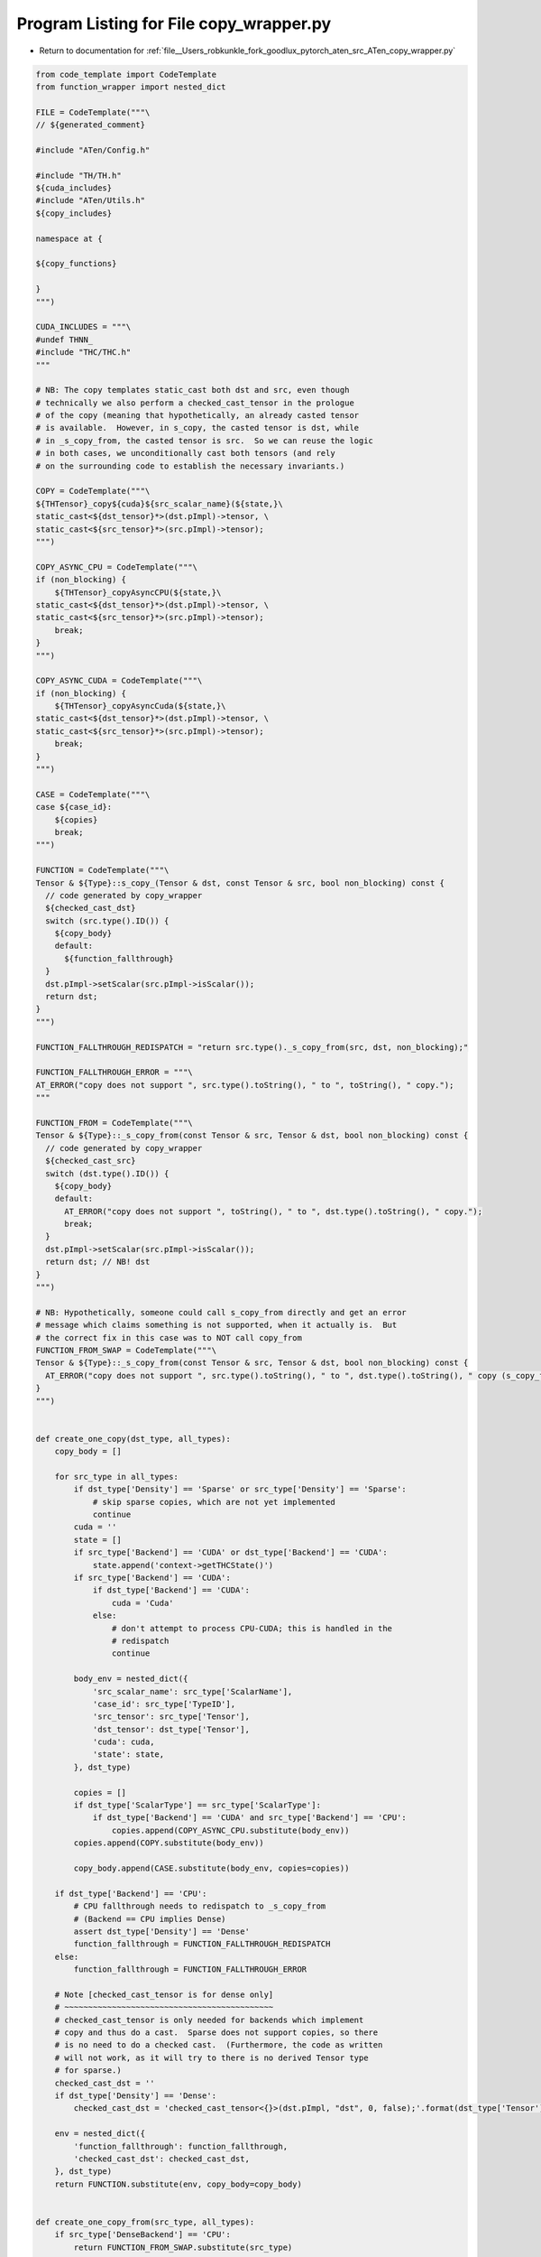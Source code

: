 
.. _program_listing_file__Users_robkunkle_fork_goodlux_pytorch_aten_src_ATen_copy_wrapper.py:

Program Listing for File copy_wrapper.py
========================================

- Return to documentation for :ref:`file__Users_robkunkle_fork_goodlux_pytorch_aten_src_ATen_copy_wrapper.py`

.. code-block:: cpp

   from code_template import CodeTemplate
   from function_wrapper import nested_dict
   
   FILE = CodeTemplate("""\
   // ${generated_comment}
   
   #include "ATen/Config.h"
   
   #include "TH/TH.h"
   ${cuda_includes}
   #include "ATen/Utils.h"
   ${copy_includes}
   
   namespace at {
   
   ${copy_functions}
   
   }
   """)
   
   CUDA_INCLUDES = """\
   #undef THNN_
   #include "THC/THC.h"
   """
   
   # NB: The copy templates static_cast both dst and src, even though
   # technically we also perform a checked_cast_tensor in the prologue
   # of the copy (meaning that hypothetically, an already casted tensor
   # is available.  However, in s_copy, the casted tensor is dst, while
   # in _s_copy_from, the casted tensor is src.  So we can reuse the logic
   # in both cases, we unconditionally cast both tensors (and rely
   # on the surrounding code to establish the necessary invariants.)
   
   COPY = CodeTemplate("""\
   ${THTensor}_copy${cuda}${src_scalar_name}(${state,}\
   static_cast<${dst_tensor}*>(dst.pImpl)->tensor, \
   static_cast<${src_tensor}*>(src.pImpl)->tensor);
   """)
   
   COPY_ASYNC_CPU = CodeTemplate("""\
   if (non_blocking) {
       ${THTensor}_copyAsyncCPU(${state,}\
   static_cast<${dst_tensor}*>(dst.pImpl)->tensor, \
   static_cast<${src_tensor}*>(src.pImpl)->tensor);
       break;
   }
   """)
   
   COPY_ASYNC_CUDA = CodeTemplate("""\
   if (non_blocking) {
       ${THTensor}_copyAsyncCuda(${state,}\
   static_cast<${dst_tensor}*>(dst.pImpl)->tensor, \
   static_cast<${src_tensor}*>(src.pImpl)->tensor);
       break;
   }
   """)
   
   CASE = CodeTemplate("""\
   case ${case_id}:
       ${copies}
       break;
   """)
   
   FUNCTION = CodeTemplate("""\
   Tensor & ${Type}::s_copy_(Tensor & dst, const Tensor & src, bool non_blocking) const {
     // code generated by copy_wrapper
     ${checked_cast_dst}
     switch (src.type().ID()) {
       ${copy_body}
       default:
         ${function_fallthrough}
     }
     dst.pImpl->setScalar(src.pImpl->isScalar());
     return dst;
   }
   """)
   
   FUNCTION_FALLTHROUGH_REDISPATCH = "return src.type()._s_copy_from(src, dst, non_blocking);"
   
   FUNCTION_FALLTHROUGH_ERROR = """\
   AT_ERROR("copy does not support ", src.type().toString(), " to ", toString(), " copy.");
   """
   
   FUNCTION_FROM = CodeTemplate("""\
   Tensor & ${Type}::_s_copy_from(const Tensor & src, Tensor & dst, bool non_blocking) const {
     // code generated by copy_wrapper
     ${checked_cast_src}
     switch (dst.type().ID()) {
       ${copy_body}
       default:
         AT_ERROR("copy does not support ", toString(), " to ", dst.type().toString(), " copy.");
         break;
     }
     dst.pImpl->setScalar(src.pImpl->isScalar());
     return dst; // NB! dst
   }
   """)
   
   # NB: Hypothetically, someone could call s_copy_from directly and get an error
   # message which claims something is not supported, when it actually is.  But
   # the correct fix in this case was to NOT call copy_from
   FUNCTION_FROM_SWAP = CodeTemplate("""\
   Tensor & ${Type}::_s_copy_from(const Tensor & src, Tensor & dst, bool non_blocking) const {
     AT_ERROR("copy does not support ", src.type().toString(), " to ", dst.type().toString(), " copy (s_copy_from case).");
   }
   """)
   
   
   def create_one_copy(dst_type, all_types):
       copy_body = []
   
       for src_type in all_types:
           if dst_type['Density'] == 'Sparse' or src_type['Density'] == 'Sparse':
               # skip sparse copies, which are not yet implemented
               continue
           cuda = ''
           state = []
           if src_type['Backend'] == 'CUDA' or dst_type['Backend'] == 'CUDA':
               state.append('context->getTHCState()')
           if src_type['Backend'] == 'CUDA':
               if dst_type['Backend'] == 'CUDA':
                   cuda = 'Cuda'
               else:
                   # don't attempt to process CPU-CUDA; this is handled in the
                   # redispatch
                   continue
   
           body_env = nested_dict({
               'src_scalar_name': src_type['ScalarName'],
               'case_id': src_type['TypeID'],
               'src_tensor': src_type['Tensor'],
               'dst_tensor': dst_type['Tensor'],
               'cuda': cuda,
               'state': state,
           }, dst_type)
   
           copies = []
           if dst_type['ScalarType'] == src_type['ScalarType']:
               if dst_type['Backend'] == 'CUDA' and src_type['Backend'] == 'CPU':
                   copies.append(COPY_ASYNC_CPU.substitute(body_env))
           copies.append(COPY.substitute(body_env))
   
           copy_body.append(CASE.substitute(body_env, copies=copies))
   
       if dst_type['Backend'] == 'CPU':
           # CPU fallthrough needs to redispatch to _s_copy_from
           # (Backend == CPU implies Dense)
           assert dst_type['Density'] == 'Dense'
           function_fallthrough = FUNCTION_FALLTHROUGH_REDISPATCH
       else:
           function_fallthrough = FUNCTION_FALLTHROUGH_ERROR
   
       # Note [checked_cast_tensor is for dense only]
       # ~~~~~~~~~~~~~~~~~~~~~~~~~~~~~~~~~~~~~~~~~~~~
       # checked_cast_tensor is only needed for backends which implement
       # copy and thus do a cast.  Sparse does not support copies, so there
       # is no need to do a checked cast.  (Furthermore, the code as written
       # will not work, as it will try to there is no derived Tensor type
       # for sparse.)
       checked_cast_dst = ''
       if dst_type['Density'] == 'Dense':
           checked_cast_dst = 'checked_cast_tensor<{}>(dst.pImpl, "dst", 0, false);'.format(dst_type['Tensor'])
   
       env = nested_dict({
           'function_fallthrough': function_fallthrough,
           'checked_cast_dst': checked_cast_dst,
       }, dst_type)
       return FUNCTION.substitute(env, copy_body=copy_body)
   
   
   def create_one_copy_from(src_type, all_types):
       if src_type['DenseBackend'] == 'CPU':
           return FUNCTION_FROM_SWAP.substitute(src_type)
   
       copy_body = []
   
       for dst_type in all_types:
           if dst_type['Density'] == 'Sparse' or src_type['Density'] == 'Sparse':
               # skip sparse copies, which are not yet implemented
               continue
           cuda = ''
           state = []
           if src_type['Backend'] == 'CUDA':
               cuda = 'Cuda'
           if dst_type['Backend'] == 'CUDA' or src_type['Backend'] == 'CUDA':
               state.append('context->getTHCState()')
   
           body_env = nested_dict({
               'src_scalar_name': src_type['ScalarName'],
               'case_id': dst_type['TypeID'],
               'src_tensor': src_type['Tensor'],
               'dst_tensor': dst_type['Tensor'],
               'cuda': cuda,
               'state': state,
           }, dst_type)
   
           copies = []
           if dst_type['ScalarType'] == src_type['ScalarType']:
               # NB: Technically, we have already short-circuited the
               # src_type['Backend'] == 'CUDA' case at the beginning of this
               # function
               if dst_type['Backend'] == 'CPU' and src_type['Backend'] == 'CUDA':
                   copies.append(COPY_ASYNC_CUDA.substitute(body_env))
           copies.append(COPY.substitute(body_env))
   
           copy_body.append(CASE.substitute(body_env, copies=copies))
   
       # See Note [checked_cast_tensor is for dense only]
       checked_cast_src = ''
       if src_type['Density'] != 'Sparse':
           checked_cast_src = 'checked_cast_tensor<{}>(src.pImpl, "src", 0, false);'.format(src_type['Tensor'])
   
       return FUNCTION_FROM.substitute(src_type, copy_body=copy_body, checked_cast_src=checked_cast_src)
   
   
   def create(all_types, backend):
       top_env = {
           'copy_includes': [],
           'copy_functions': [],
           'cuda_includes': [],
           'generated_comment': '@' + 'generated by aten/src/ATen/copy_wrapper.py'
       }
   
       if backend == 'CUDA':
           top_env['cuda_includes'].append(CUDA_INCLUDES)
   
       # Headers to include
       for the_type in all_types:
           # CUDA backend requires all headers (as it also manages CPU-CUDA
           # conversions), but CPU backend should only have CPU headers
           if backend == 'CPU' and the_type['DenseBackend'] != 'CPU':
               continue
           top_env['copy_includes'].append(
               '#include "ATen/{}.h"'.format(the_type['Type']))
           if the_type['Density'] != 'Sparse':
               # only Dense tensors have a derived Tensor type
               top_env['copy_includes'].append(
                   '#include "ATen/{}.h"'.format(the_type['Tensor']))
   
       # Code generation
       for the_type in all_types:
           # Only generate code for the requested backend
           if the_type['DenseBackend'] != backend:
               continue
           top_env['copy_functions'].append(create_one_copy(the_type, all_types))
           top_env['copy_functions'].append(create_one_copy_from(the_type, all_types))
   
       return FILE.substitute(top_env)
